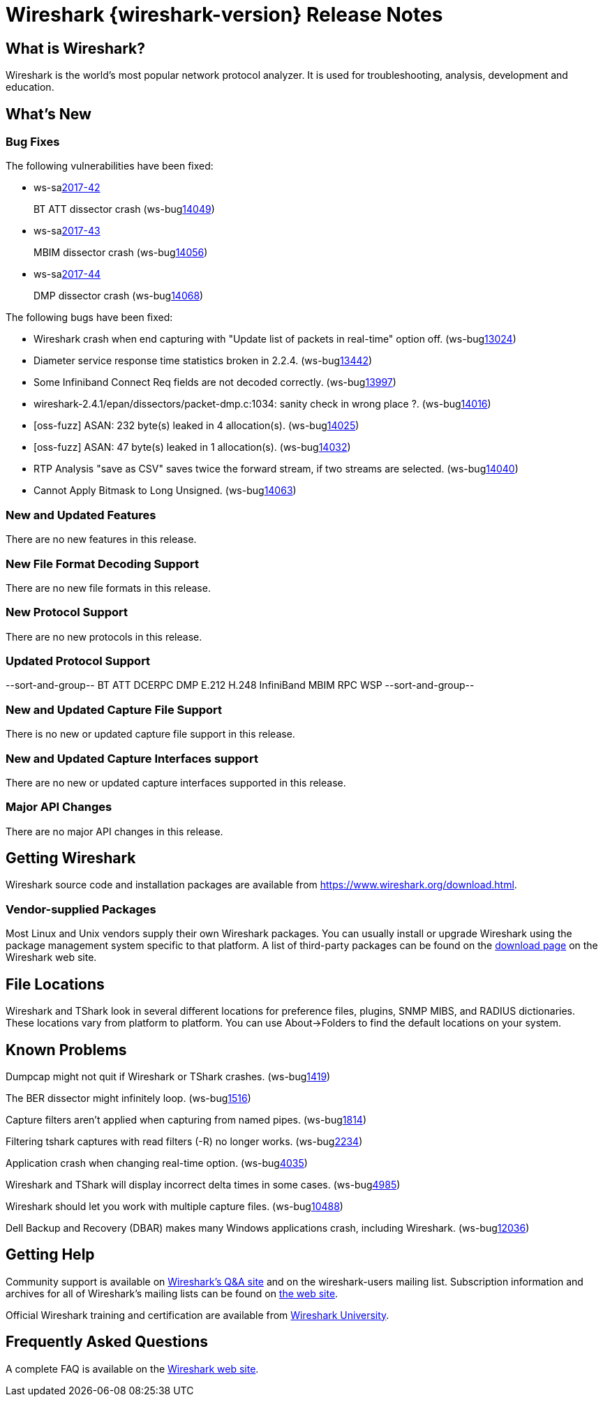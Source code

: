 = Wireshark {wireshark-version} Release Notes
// AsciiDoc quick reference: http://powerman.name/doc/asciidoc

== What is Wireshark?

Wireshark is the world's most popular network protocol analyzer. It is
used for troubleshooting, analysis, development and education.

== What's New

=== Bug Fixes

The following vulnerabilities have been fixed:

* ws-salink:2017-42[]
+
BT ATT dissector crash
(ws-buglink:14049[])
// cve-idlink:2017-xxxx[]
// Fixed in master: 3689dc1db3
// Fixed in master-2.4: bc6f4f898f
// Fixed in master-2.2: c1d26587c5
// Fixed in master-2.0: n/a

* ws-salink:2017-43[]
+
MBIM dissector crash
(ws-buglink:14056[])
// cve-idlink:2017-xxxx[]
// Fixed in master: afb9ff7982
// Fixed in master-2.4: 9b91a80d4a
// Fixed in master-2.2: b2f5c773fb
// Fixed in master-2.0: n/a

* ws-salink:2017-44[]
+
DMP dissector crash
(ws-buglink:14068[])
// cve-idlink:2017-xxxx[]
// Fixed in master: 8dbb21dfde
// Fixed in master-2.4: 3d8f82c24f
// Fixed in master-2.2: cd2a1e9a8d
// Fixed in master-2.0: bf1f1fd864

The following bugs have been fixed:

//* ws-buglink:5000[]
//* ws-buglink:6000[Wireshark bug]
//* cve-idlink:2014-2486[]
//* Wireshark accepted your prom invitation then cancelled at the last minute. (ws-buglink:0000[])
// cp /dev/null /tmp/buglist.txt ; for bugnumber in `git log --stat v2.2.10rc0..| grep ' Bug:' | cut -f2 -d: | sort -n -u ` ; do gen-bugnote $bugnumber; pbpaste >> /tmp/buglist.txt; done

// Left off at 1539d6f188

* Wireshark crash when end capturing with "Update list of packets in real-time" option off. (ws-buglink:13024[])

* Diameter service response time statistics broken in 2.2.4. (ws-buglink:13442[])

* Some Infiniband Connect Req fields are not decoded correctly. (ws-buglink:13997[])

* wireshark-2.4.1/epan/dissectors/packet-dmp.c:1034: sanity check in wrong place ?. (ws-buglink:14016[])

* [oss-fuzz] ASAN: 232 byte(s) leaked in 4 allocation(s). (ws-buglink:14025[])

* [oss-fuzz] ASAN: 47 byte(s) leaked in 1 allocation(s). (ws-buglink:14032[])

* RTP Analysis "save as CSV" saves twice the forward stream, if two streams are selected. (ws-buglink:14040[])

* Cannot Apply Bitmask to Long Unsigned. (ws-buglink:14063[])

=== New and Updated Features

There are no new features in this release.

//=== Removed Dissectors

=== New File Format Decoding Support

There are no new file formats in this release.

=== New Protocol Support

There are no new protocols in this release.

=== Updated Protocol Support

--sort-and-group--
BT ATT
DCERPC
DMP
E.212
H.248
InfiniBand
MBIM
RPC
WSP
--sort-and-group--

=== New and Updated Capture File Support

There is no new or updated capture file support in this release.
//--sort-and-group--
//--sort-and-group--

=== New and Updated Capture Interfaces support

There are no new or updated capture interfaces supported in this release.

=== Major API Changes

There are no major API changes in this release.

== Getting Wireshark

Wireshark source code and installation packages are available from
https://www.wireshark.org/download.html.

=== Vendor-supplied Packages

Most Linux and Unix vendors supply their own Wireshark packages. You can
usually install or upgrade Wireshark using the package management system
specific to that platform. A list of third-party packages can be found
on the https://www.wireshark.org/download.html#thirdparty[download page]
on the Wireshark web site.

== File Locations

Wireshark and TShark look in several different locations for preference
files, plugins, SNMP MIBS, and RADIUS dictionaries. These locations vary
from platform to platform. You can use About→Folders to find the default
locations on your system.

== Known Problems

Dumpcap might not quit if Wireshark or TShark crashes.
(ws-buglink:1419[])

The BER dissector might infinitely loop.
(ws-buglink:1516[])

Capture filters aren't applied when capturing from named pipes.
(ws-buglink:1814[])

Filtering tshark captures with read filters (-R) no longer works.
(ws-buglink:2234[])

Application crash when changing real-time option.
(ws-buglink:4035[])

Wireshark and TShark will display incorrect delta times in some cases.
(ws-buglink:4985[])

Wireshark should let you work with multiple capture files. (ws-buglink:10488[])

Dell Backup and Recovery (DBAR) makes many Windows applications crash,
including Wireshark. (ws-buglink:12036[])

== Getting Help

Community support is available on https://ask.wireshark.org/[Wireshark's
Q&A site] and on the wireshark-users mailing list. Subscription
information and archives for all of Wireshark's mailing lists can be
found on https://www.wireshark.org/lists/[the web site].

Official Wireshark training and certification are available from
http://www.wiresharktraining.com/[Wireshark University].

== Frequently Asked Questions

A complete FAQ is available on the
https://www.wireshark.org/faq.html[Wireshark web site].
